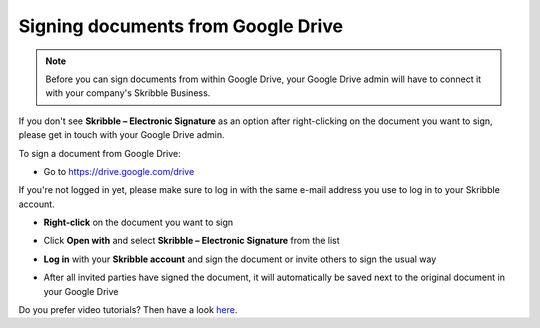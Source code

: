 .. _signgoogle:

===================================
Signing documents from Google Drive
===================================

.. NOTE::
  Before you can sign documents from within Google Drive, your Google Drive admin will have to connect it with your company's Skribble Business.

If you don't see **Skribble – Electronic Signature** as an option after right-clicking on the document you want to sign, please get in touch with your Google Drive admin.

To sign a document from Google Drive:

- Go to `https://drive.google.com/drive`_

.. _https://drive.google.com/drive: https://drive.google.com/drive

If you're not logged in yet, please make sure to log in with the same e-mail address you use to log in to your Skribble account.

- **Right-click** on the document you want to sign


.. image:: 1_right_click.png
    :alt: pointer to menu button
    :class: with-shadow
    

- Click **Open with** and select **Skribble – Electronic Signature** from the list


.. image:: 2_open_with_skribble.png
    :alt: pointer to menu button
    :class: with-shadow
    

- **Log in** with your **Skribble account** and sign the document or invite others to sign the usual way


.. image:: 3_log_in.png
    :alt: pointer to menu button
    :class: with-shadow
    
    
- After all invited parties have signed the document, it will automatically be saved next to the original document in your Google Drive


.. image:: 7_signed_document_folder.png
    :alt: pointer to menu button
    :class: with-shadow
    
    
Do you prefer video tutorials? Then have a look `here`_.

.. _here: https://youtu.be/zKqAU9ke46I

    
